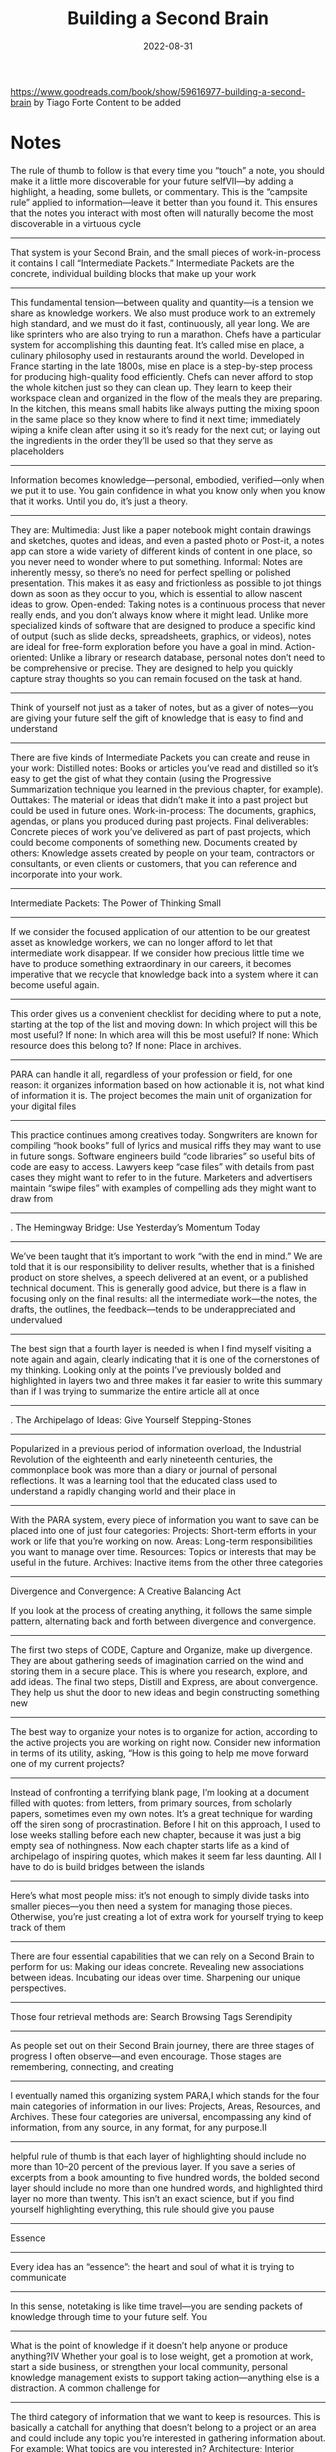 :PROPERTIES:
:ID:       a4a146e8-291a-4f79-92e4-b74f5d7204e2
:END:
#+title: Building a Second Brain
#+filetags: book
#+date: 2022-08-31

[[https://www.goodreads.com/book/show/59616977-building-a-second-brain]]
by Tiago Forte
Content to be added

* Notes
The rule of thumb to follow is that every time you “touch” a note, you should make it a little more discoverable for your future selfVII—by adding a highlight, a heading, some bullets, or commentary. This is the “campsite rule” applied to information—leave it better than you found it. This ensures that the notes you interact with most often will naturally become the most discoverable in a virtuous cycle
----------------
That system is your Second Brain, and the small pieces of work-in-process it contains I call “Intermediate Packets.” Intermediate Packets are the concrete, individual building blocks that make up your work
----------------
This fundamental tension—between quality and quantity—is a tension we share as knowledge workers. We also must produce work to an extremely high standard, and we must do it fast, continuously, all year long. We are like sprinters who are also trying to run a marathon.
Chefs have a particular system for accomplishing this daunting feat. It’s called mise en place, a culinary philosophy used in restaurants around the world. Developed in France starting in the late 1800s, mise en place is a step-by-step process for producing high-quality food efficiently. Chefs can never afford to stop the whole kitchen just so they can clean up. They learn to keep their workspace clean and organized in the flow of the meals they are preparing.
In the kitchen, this means small habits like always putting the mixing spoon in the same place so they know where to find it next time; immediately wiping a knife clean after using it so it’s ready for the next cut; or laying out the ingredients in the order they’ll be used so that they serve as placeholders
----------------
Information becomes knowledge—personal, embodied, verified—only when we put it to use. You gain confidence in what you know only when you know that it works. Until you do, it’s just a theory.
----------------
They are:
Multimedia: Just like a paper notebook might contain drawings and sketches, quotes and ideas, and even a pasted photo or Post-it, a notes app can store a wide variety of different kinds of content in one place, so you never need to wonder where to put something.
Informal: Notes are inherently messy, so there’s no need for perfect spelling or polished presentation. This makes it as easy and frictionless as possible to jot things down as soon as they occur to you, which is essential to allow nascent ideas to grow.
Open-ended: Taking notes is a continuous process that never really ends, and you don’t always know where it might lead. Unlike more specialized kinds of software that are designed to produce a specific kind of output (such as slide decks, spreadsheets, graphics, or videos), notes are ideal for free-form exploration before you have a goal in mind.
Action-oriented: Unlike a library or research database, personal notes don’t need to be comprehensive or precise. They are designed to help you quickly capture stray thoughts so you can remain focused on the task at hand.
----------------
Think of yourself not just as a taker of notes, but as a giver of notes—you are giving your future self the gift of knowledge that is easy to find and understand
----------------
There are five kinds of Intermediate Packets you can create and reuse in your work:
Distilled notes: Books or articles you’ve read and distilled so it’s easy to get the gist of what they contain (using the Progressive Summarization technique you learned in the previous chapter, for example).
Outtakes: The material or ideas that didn’t make it into a past project but could be used in future ones.
Work-in-process: The documents, graphics, agendas, or plans you produced during past projects.
Final deliverables: Concrete pieces of work you’ve delivered as part of past projects, which could become components of something new.
Documents created by others: Knowledge assets created by people on your team, contractors or consultants, or even clients or customers, that you can reference and incorporate into your work.
----------------
Intermediate Packets: The Power of Thinking Small
----------------
If we consider the focused application of our attention to be our greatest asset as knowledge workers, we can no longer afford to let that intermediate work disappear. If we consider how precious little time we have to produce something extraordinary in our careers, it becomes imperative that we recycle that knowledge back into a system where it can become useful again.
----------------
This order gives us a convenient checklist for deciding where to put a note, starting at the top of the list and moving down:
In which project will this be most useful?
If none: In which area will this be most useful?
If none: Which resource does this belong to?
If none: Place in archives.
----------------
PARA can handle it all, regardless of your profession or field, for one reason: it organizes information based on how actionable it is, not what kind of information it is. The project becomes the main unit of organization for your digital files
----------------
This practice continues among creatives today. Songwriters are known for compiling “hook books” full of lyrics and musical riffs they may want to use in future songs. Software engineers build “code libraries” so useful bits of code are easy to access. Lawyers keep “case files” with details from past cases they might want to refer to in the future. Marketers and advertisers maintain “swipe files” with examples of compelling ads they might want to draw from
----------------
. The Hemingway Bridge: Use Yesterday’s Momentum Today
----------------
We’ve been taught that it’s important to work “with the end in mind.” We are told that it is our responsibility to deliver results, whether that is a finished product on store shelves, a speech delivered at an event, or a published technical document.
This is generally good advice, but there is a flaw in focusing only on the final results: all the intermediate work—the notes, the drafts, the outlines, the feedback—tends to be underappreciated and undervalued
----------------
The best sign that a fourth layer is needed is when I find myself visiting a note again and again, clearly indicating that it is one of the cornerstones of my thinking. Looking only at the points I’ve previously bolded and highlighted in layers two and three makes it far easier to write this summary than if I was trying to summarize the entire article all at once
----------------
. The Archipelago of Ideas: Give Yourself Stepping-Stones
----------------
Popularized in a previous period of information overload, the Industrial Revolution of the eighteenth and early nineteenth centuries, the commonplace book was more than a diary or journal of personal reflections. It was a learning tool that the educated class used to understand a rapidly changing world and their place in
----------------
With the PARA system, every piece of information you want to save can be placed into one of just four categories:
Projects: Short-term efforts in your work or life that you’re working on now.
Areas: Long-term responsibilities you want to manage over time.
Resources: Topics or interests that may be useful in the future.
Archives: Inactive items from the other three categories
----------------
Divergence and Convergence: A Creative Balancing Act

If you look at the process of creating anything, it follows the same simple pattern, alternating back and forth between divergence and convergence.
----------------
The first two steps of CODE, Capture and Organize, make up divergence. They are about gathering seeds of imagination carried on the wind and storing them in a secure place. This is where you research, explore, and add ideas. The final two steps, Distill and Express, are about convergence. They help us shut the door to new ideas and begin constructing something new
----------------
The best way to organize your notes is to organize for action, according to the active projects you are working on right now. Consider new information in terms of its utility, asking, “How is this going to help me move forward one of my current projects?
----------------
Instead of confronting a terrifying blank page, I’m looking at a document filled with quotes: from letters, from primary sources, from scholarly papers, sometimes even my own notes. It’s a great technique for warding off the siren song of procrastination. Before I hit on this approach, I used to lose weeks stalling before each new chapter, because it was just a big empty sea of nothingness. Now each chapter starts life as a kind of archipelago of inspiring quotes, which makes it seem far less daunting. All I have to do is build bridges between the islands
----------------
Here’s what most people miss: it’s not enough to simply divide tasks into smaller pieces—you then need a system for managing those pieces. Otherwise, you’re just creating a lot of extra work for yourself trying to keep track of them
----------------
There are four essential capabilities that we can rely on a Second Brain to perform for us:
Making our ideas concrete.
Revealing new associations between ideas.
Incubating our ideas over time.
Sharpening our unique perspectives.
----------------
Those four retrieval methods are:
Search
Browsing
Tags
Serendipity
----------------
As people set out on their Second Brain journey, there are three stages of progress I often observe—and even encourage. Those stages are remembering, connecting, and creating
----------------
I eventually named this organizing system PARA,I which stands for the four main categories of information in our lives: Projects, Areas, Resources, and Archives. These four categories are universal, encompassing any kind of information, from any source, in any format, for any purpose.II
----------------
helpful rule of thumb is that each layer of highlighting should include no more than 10–20 percent of the previous layer. If you save a series of excerpts from a book amounting to five hundred words, the bolded second layer should include no more than one hundred words, and highlighted third layer no more than twenty. This isn’t an exact science, but if you find yourself highlighting everything, this rule should give you pause
----------------
Essence
----------------
Every idea has an “essence”: the heart and soul of what it is trying to communicate
----------------
In this sense, notetaking is like time travel—you are sending packets of knowledge through time to your future self.
You
----------------
What is the point of knowledge if it doesn’t help anyone or produce anything?IV Whether your goal is to lose weight, get a promotion at work, start a side business, or strengthen your local community, personal knowledge management exists to support taking action—anything else is a distraction.
A common challenge for
----------------
The third category of information that we want to keep is resources. This is basically a catchall for anything that doesn’t belong to a project or an area and could include any topic you’re interested in gathering information about.
For example:
What topics are you interested in? Architecture; Interior design; English literature; Beer brewing.
What subjects are you researching? Habit formation; Notetaking; Project management; Nutrition.
What useful information do you want to be able to reference? Vacation itineraries; Life goals; Stock photos; Product testimonials.
Which hobbies or passions do
----------------
This is why I recommend you shift as much of your time and effort as possible from consuming to creating.V We all naturally have a desire to create—to bring to life something good, true, or beautiful.9 It’s a part of our essential nature. Creating new things is not only one of the most deeply fulfilling things we can do, it can also have a positive impact on others—by inspiring, entertaining, or educating them
----------------
How do you create a Hemingway Bridge? Instead of burning through every last ounce of energy at the end of a work session, reserve the last few minutes to write down some of the following kinds of things in your digital notes:
Write down ideas for next steps: At the end of a work session, write down what you think the next steps could be for the next one.
Write down the current status: This could include your current biggest challenge, most important open question, or future roadblocks you expect.
Write down any details you have in mind that are likely to be forgotten once you step away: Such as details about the characters in your story, the pitfalls of the event you’re planning, or the subtle considerations of the product you’re designing.
Write out your intention for the next work session: Set an intention for what you plan on tackling next, the problem you intend to solve, or a certain milestone you want to reach
----------------
“CODE”—Capture; Organize; Distill; Express
----------------
Instead of organizing ideas according to where they come from, I recommend organizing them according to where they are going—specifically, the outcomes that they can help you realize
----------------
The most common question I hear about Progressive Summarization is “When should I be doing this highlighting?” The answer is that you should do it when you’re getting ready to create something
----------------
PARA isn’t a filing system; it’s a production system. It’s no use trying to find the “perfect place” where a note or file belongs. There isn’t one. The whole system is constantly shifting and changing in sync with your constantly changing life.
----------------
Capture: Keep What Resonates
----------------
This is why it’s so important to take on a Curator’s Perspective—that we are the judges, editors, and interpreters of the information we choose to let into our lives. Thinking like a curator means taking charge of your own information stream, instead of just letting it wash over you. The more economical you can be with the material you capture in the first place, the less time and effort your future self will have to spend organizing, distilling, and expressing it.II
Here are four criteria I suggest to help you decide exactly which nuggets of knowledge are worth keeping
----------------
If you want to write a book, you could dial down the scope and write a series of online articles outlining your main ideas. If you don’t have time for that, you could dial it down even further and start with a social media post explaining the essence of your message
----------------
When you make your digital notes a working environment, not just a storage environment, you end up spending a lot more time there. When you spend more time there, you’ll inevitably notice many more small opportunities for change than you expect. Over time, this will gradually produce an environment far more suited to your real needs than anything you could have planned up front. Just like professional chefs keep their environment organized with small nudges and adjustments, you can use noticing habits to “organize as you go.”
----------------
I call it “Twelve Favorite Problems,” inspired by Nobel Prize–winning physicist Richard Feynman
----------------
External knowledge could include:
Highlights: Insightful passages from books or articles you read.
Quotes: Memorable passages from podcasts or audiobooks you listen to.
Bookmarks and favorites: Links to interesting content you find on the web or favorited social media posts.
Voice memos: Clips recorded on your mobile device as “notes to self.”
Meeting notes: Notes you take about what was discussed during meetings or phone calls.
Images: Photos or other images that you find inspiring or interesting.
Takeaways: Lessons from courses, conferences, or presentations you’ve attended
----------------
This tendency is known as recency bias.4 We tend to favor the ideas, solutions, and influences that occurred to us most recently, regardless of whether they are the best ones. Now imagine if you were able to unshackle yourself from the limits of the present moment, and draw on weeks, months, or even years of accumulated imagination
----------------
An archipelago is a chain of islands in the ocean, usually formed by volcanic activity over long spans of time. The Hawaiian Islands, for example, are an archipelago of eight major islands
----------------
Any one of these subjects could become its own resource folder. You can also think of them as “research” or “reference materials.” They are trends you are keeping track of, ideas related to your job or industry, hobbies and side interests, and things you’re merely curious about. These folders are like the class notebooks you probably kept in school: one for biology, another for history, another for math
----------------
Don’t save entire chapters of a book—save only select passages. Don’t save complete transcripts of interviews—save a few of the best quotes. Don’t save entire websites—save a few screenshots of the sections that are most interesting. The best curators are picky about what they allow into their collections, and you should be too. With a notes app, you can always save links back to the original content if you need to review your sources or want to dive deeper into the details in the future.
The biggest
----------------
Express: Show Your Work
----------------
First, you are much more likely to remember information you’ve written down in your own words. Known as the “Generation Effect,”10 researchers have found that when people actively generate a series of words, such as by speaking or writing, more parts of their brain are activated when compared to simply reading the same words. Writing things down is a way of “rehearsing” those ideas, like practicing a dance routine or shooting hoops, which makes them far more likely to stick.
----------------
You are what you consume, and that applies just as much to information as to nutrition
----------------
More than half the workforce today can be considered “knowledge workers”—professionals for whom knowledge is their most valuable asset, and who spend a majority of their time managing large amounts of information
----------------
An Archipelago of Ideas separates the two activities your brain has the most difficulty performing at the same time: choosing ideas (known as selection) and arranging them into a logical flow (known as sequencing)
----------------
Everything in a kitchen is designed and organized to support an outcome—preparing a meal as efficiently as possible. The archives are like the freezer—items are in cold storage until they are needed, which could be far into the future. Resources are like the pantry—available for use in any meal you make, but neatly tucked away out of sight in the meantime. Areas are like the fridge—items that you plan on using relatively soon, and that you want to check on more frequently. Projects are like the pots and pans cooking on the stove—the items you are actively preparing right now. Each kind of food is organized according to how accessible it needs to be for you to make the meals you want to eat
----------------
Notetaking gives you a way to deliberately practice the skill of distilling every day
----------------
“Hemingway Bridge.” He would always end a writing session only when he knew what came next in the story. Instead of exhausting every last idea and bit of energy, he would stop when the next plot point became clear. This meant that the next time he sat down to work on his story, he knew exactly where to start. He built himself a bridge to the next day, using today’s energy and momentum to fuel tomorrow’s writing.IV
----------------
This digital commonplace book is what I call a Second Brain. Think of it as the combination of a study notebook, a personal journal, and a sketchbook for new ideas. It is a multipurpose tool that can adapt to your changing needs over time. In school or courses you take, it can be used to take notes for studying. At work, it can help you organize your projects. At home, it can help you manage your household.
----------------
Organize: Save for Actionability
----------------
These are clearly identifiable, discrete chunks of work. This project-centric approach is increasingly finding its way into all knowledge work, a trend named the “Hollywood model” after the way films are made
----------------
The practice of keeping personal notes also arose in other countries, such as biji in China (roughly translated as “notebook”), which could contain anecdotes, quotations, random musings, literary criticism, short fictional stories, and anything else that a person thought worth recording. In Japan, zuihitsu (known as “pillow books”) were collections of notebooks used to document a person’s life.
----------------
3. Dial Down the Scope: Ship Something Small and Concrete
----------------
I’ll add an “executive summary” at the top of the note with a few bullet points summarizing the article in my own words
----------------
This is why it’s so important to separate capture and organize into two distinct steps: “keeping what resonates” in the moment is a separate decision from deciding to save something for the long term. Most notes apps have an “inbox” or “daily notes” section where new notes you’ve captured are saved until you can revisit them and decide where they belong. Think of it as a waiting area where new ideas live until you are ready to digest them into your Second Brain. Separating the capturing and organizing of ideas helps you stay present, notice what resonates, and leave the decision of what to do with them to a separate time (such as a “weekly review,” which I will cover in Chapter 9).
Once you’ve captured
----------------
You have to always assume that, until proven otherwise, any given note won’t necessarily ever be useful. You have no idea what your future self will need, want, or be working on. This assumption forces you to be conservative in the time you spend summarizing notes, doing so only when it’s virtually guaranteed that it will be worth it
----------------
To create an Archipelago of Ideas, you divergently gather a group of ideas, sources, or points that will form the backbone of your essay, presentation, or deliverable. Once you have a critical mass of ideas to work with, you switch decisively into convergence mode and link them together in an order that makes sense
----------------
Everyone is in desperate need of a system to manage the ever-increasing volume of information pouring into their brains. I’ve heard the plea from students and executives, entrepreneurs and managers, engineers and writers, and so many others seeking a more productive and empowered relationship with the information they consume
